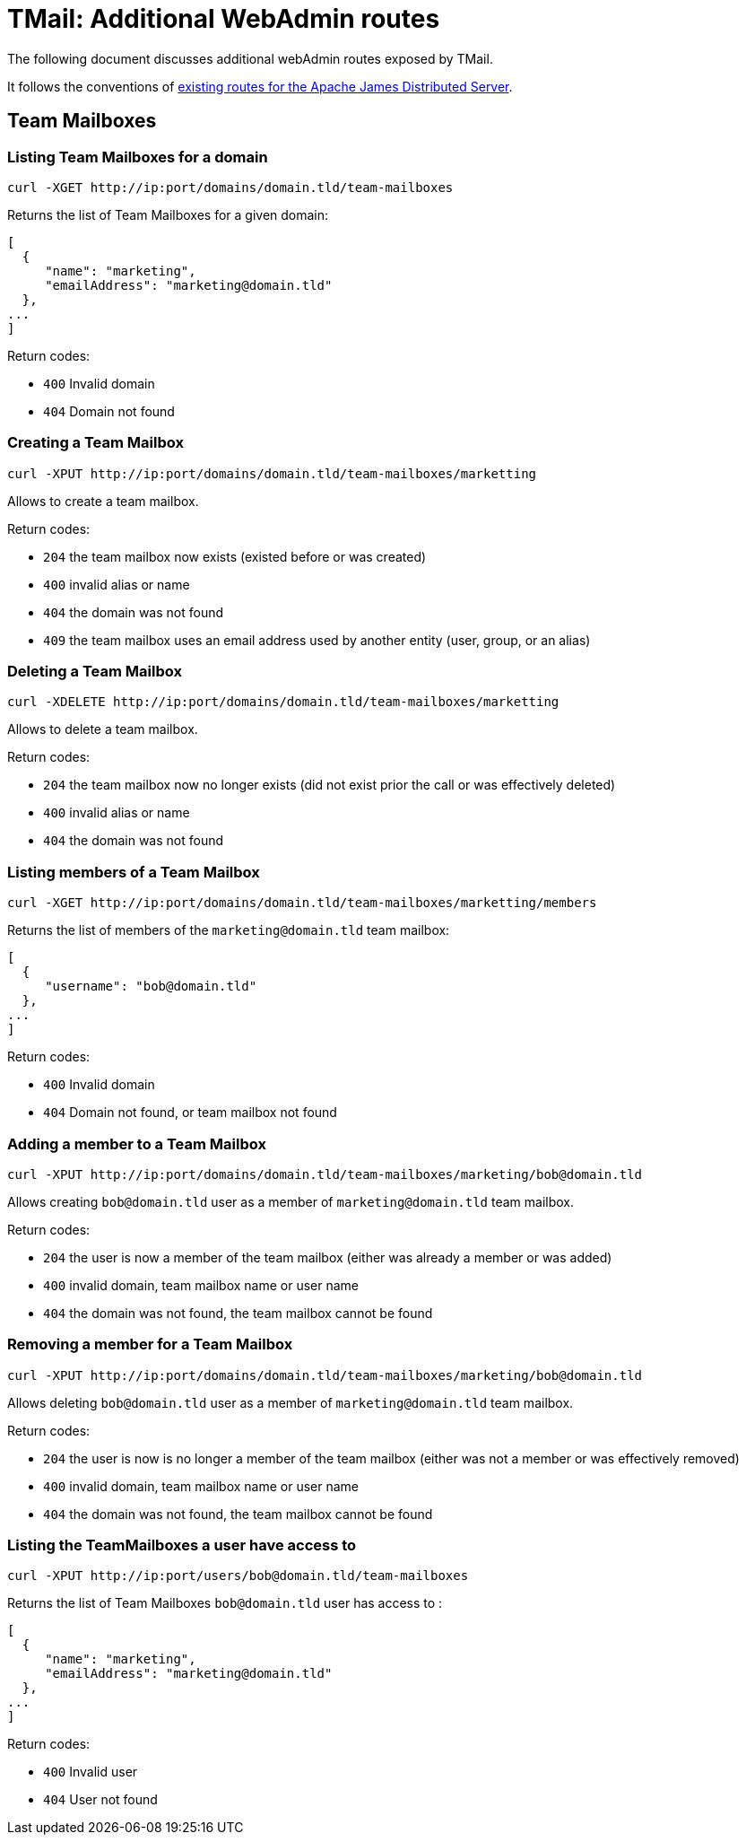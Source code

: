 = TMail: Additional WebAdmin routes
:navtitle: Additional WebAdmin routes

The following document discusses additional webAdmin routes exposed by TMail.

It follows the conventions of xref:3.7.0@james-distributed-app:operate/webadmin.adoc[existing routes for the Apache James
Distributed Server].

== Team Mailboxes

=== Listing Team Mailboxes for a domain

....
curl -XGET http://ip:port/domains/domain.tld/team-mailboxes
....

Returns the list of Team Mailboxes for a given domain:

....
[
  {
     "name": "marketing",
     "emailAddress": "marketing@domain.tld"
  },
...
]
....

Return codes:

 - `400` Invalid domain
 - `404` Domain not found

=== Creating a Team Mailbox

....
curl -XPUT http://ip:port/domains/domain.tld/team-mailboxes/marketting
....

Allows to create a team mailbox.

Return codes:

 - `204` the team mailbox now exists (existed before or was created)
 - `400` invalid alias or name
 - `404` the domain was not found
 - `409` the team mailbox uses an email address used by another entity (user, group, or an alias)

=== Deleting a Team Mailbox

....
curl -XDELETE http://ip:port/domains/domain.tld/team-mailboxes/marketting
....

Allows to delete a team mailbox.

Return codes:

- `204` the team mailbox now no longer exists (did not exist prior the call or was effectively deleted)
- `400` invalid alias or name
- `404` the domain was not found

=== Listing members of a Team Mailbox

....
curl -XGET http://ip:port/domains/domain.tld/team-mailboxes/marketting/members
....

Returns the list of members of the `marketing@domain.tld` team mailbox:

....
[
  {
     "username": "bob@domain.tld"
  },
...
]
....

Return codes:

- `400` Invalid domain
- `404` Domain not found, or team mailbox not found

=== Adding a member to a Team Mailbox

....
curl -XPUT http://ip:port/domains/domain.tld/team-mailboxes/marketing/bob@domain.tld
....

Allows creating `bob@domain.tld` user as a member of `marketing@domain.tld` team mailbox.

Return codes:

- `204` the user is now a member of the team mailbox (either was already a member or was added)
- `400` invalid domain, team mailbox name or user name
- `404` the domain was not found, the team mailbox cannot be found

=== Removing a member for a Team Mailbox

....
curl -XPUT http://ip:port/domains/domain.tld/team-mailboxes/marketing/bob@domain.tld
....

Allows deleting `bob@domain.tld` user as a member of `marketing@domain.tld` team mailbox.

Return codes:

- `204` the user is now is no longer a member of the team mailbox (either was not a member or was effectively removed)
- `400` invalid domain, team mailbox name or user name
- `404` the domain was not found, the team mailbox cannot be found

=== Listing the TeamMailboxes a user have access to

....
curl -XPUT http://ip:port/users/bob@domain.tld/team-mailboxes
....

Returns the list of Team Mailboxes `bob@domain.tld` user has access to :

....
[
  {
     "name": "marketing",
     "emailAddress": "marketing@domain.tld"
  },
...
]
....

Return codes:

- `400` Invalid user
- `404` User not found
